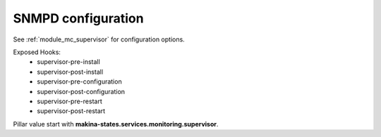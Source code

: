 SNMPD configuration
====================

See :ref:`module_mc_supervisor` for configuration options.

Exposed Hooks:
    - supervisor-pre-install
    - supervisor-post-install
    - supervisor-pre-configuration
    - supervisor-post-configuration
    - supervisor-pre-restart
    - supervisor-post-restart

Pillar value start with **makina-states.services.monitoring.supervisor**.


